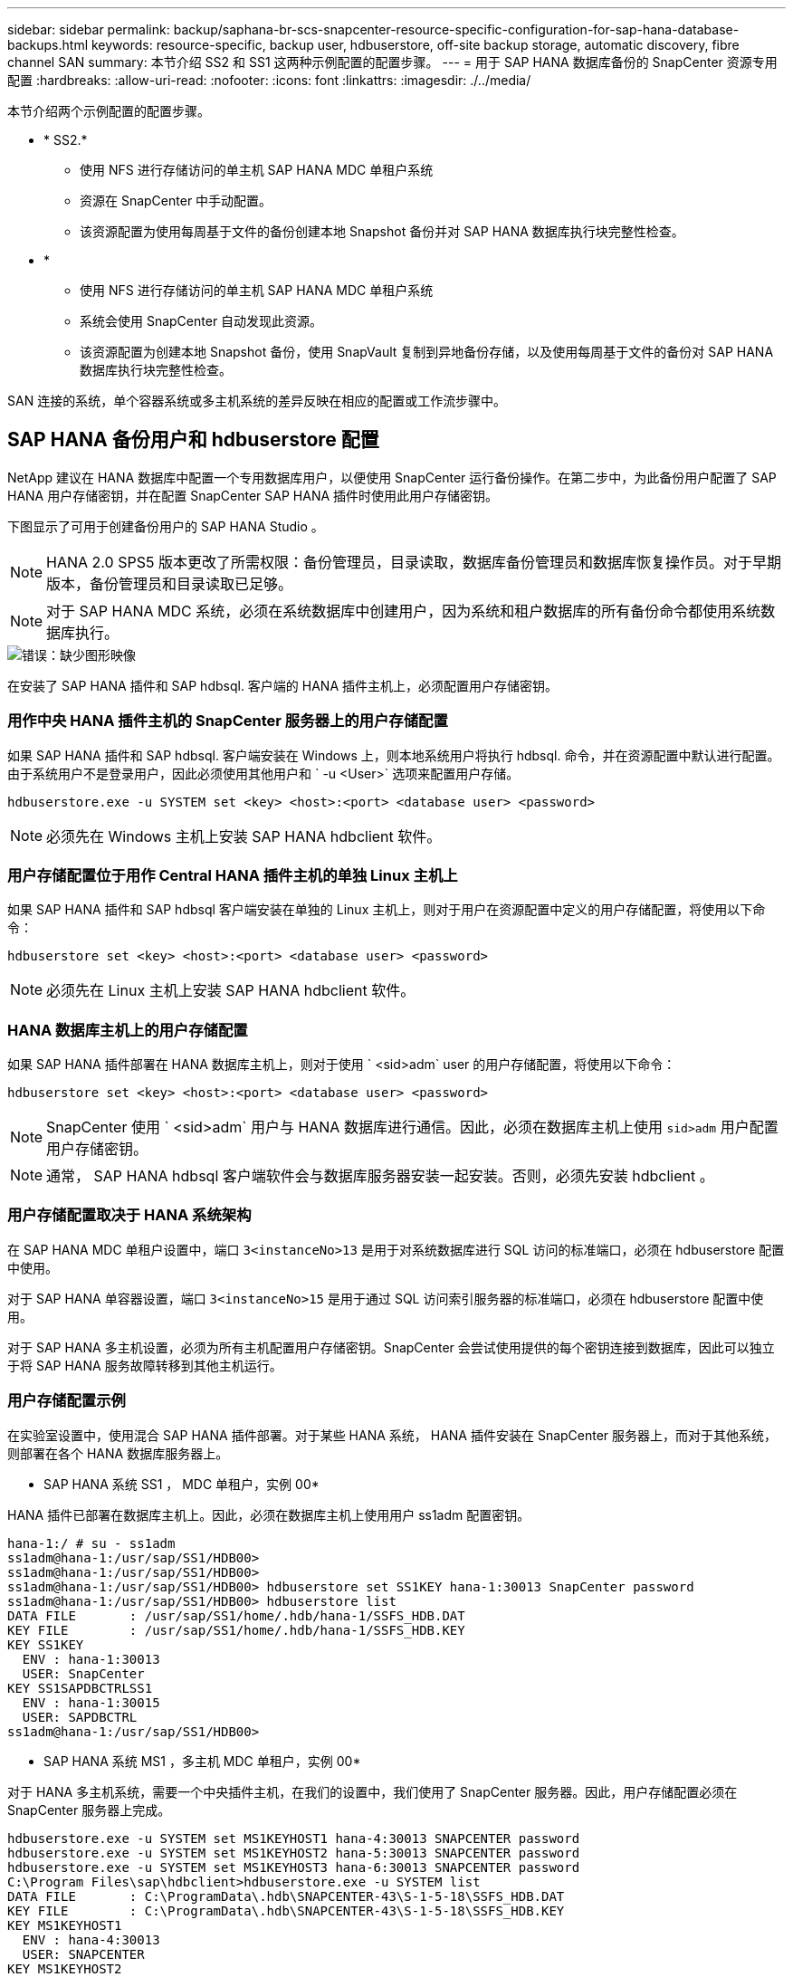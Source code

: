 ---
sidebar: sidebar 
permalink: backup/saphana-br-scs-snapcenter-resource-specific-configuration-for-sap-hana-database-backups.html 
keywords: resource-specific, backup user, hdbuserstore, off-site backup storage, automatic discovery, fibre channel SAN 
summary: 本节介绍 SS2 和 SS1 这两种示例配置的配置步骤。 
---
= 用于 SAP HANA 数据库备份的 SnapCenter 资源专用配置
:hardbreaks:
:allow-uri-read: 
:nofooter: 
:icons: font
:linkattrs: 
:imagesdir: ./../media/


[role="lead"]
本节介绍两个示例配置的配置步骤。

* * SS2.*
+
** 使用 NFS 进行存储访问的单主机 SAP HANA MDC 单租户系统
** 资源在 SnapCenter 中手动配置。
** 该资源配置为使用每周基于文件的备份创建本地 Snapshot 备份并对 SAP HANA 数据库执行块完整性检查。


* *
+
** 使用 NFS 进行存储访问的单主机 SAP HANA MDC 单租户系统
** 系统会使用 SnapCenter 自动发现此资源。
** 该资源配置为创建本地 Snapshot 备份，使用 SnapVault 复制到异地备份存储，以及使用每周基于文件的备份对 SAP HANA 数据库执行块完整性检查。




SAN 连接的系统，单个容器系统或多主机系统的差异反映在相应的配置或工作流步骤中。



== SAP HANA 备份用户和 hdbuserstore 配置

NetApp 建议在 HANA 数据库中配置一个专用数据库用户，以便使用 SnapCenter 运行备份操作。在第二步中，为此备份用户配置了 SAP HANA 用户存储密钥，并在配置 SnapCenter SAP HANA 插件时使用此用户存储密钥。

下图显示了可用于创建备份用户的 SAP HANA Studio 。


NOTE: HANA 2.0 SPS5 版本更改了所需权限：备份管理员，目录读取，数据库备份管理员和数据库恢复操作员。对于早期版本，备份管理员和目录读取已足够。


NOTE: 对于 SAP HANA MDC 系统，必须在系统数据库中创建用户，因为系统和租户数据库的所有备份命令都使用系统数据库执行。

image::saphana-br-scs-image53.png[错误：缺少图形映像]

在安装了 SAP HANA 插件和 SAP hdbsql. 客户端的 HANA 插件主机上，必须配置用户存储密钥。



=== 用作中央 HANA 插件主机的 SnapCenter 服务器上的用户存储配置

如果 SAP HANA 插件和 SAP hdbsql. 客户端安装在 Windows 上，则本地系统用户将执行 hdbsql. 命令，并在资源配置中默认进行配置。由于系统用户不是登录用户，因此必须使用其他用户和 ` -u <User>` 选项来配置用户存储。

....
hdbuserstore.exe -u SYSTEM set <key> <host>:<port> <database user> <password>
....

NOTE: 必须先在 Windows 主机上安装 SAP HANA hdbclient 软件。



=== 用户存储配置位于用作 Central HANA 插件主机的单独 Linux 主机上

如果 SAP HANA 插件和 SAP hdbsql 客户端安装在单独的 Linux 主机上，则对于用户在资源配置中定义的用户存储配置，将使用以下命令：

....
hdbuserstore set <key> <host>:<port> <database user> <password>
....

NOTE: 必须先在 Linux 主机上安装 SAP HANA hdbclient 软件。



=== HANA 数据库主机上的用户存储配置

如果 SAP HANA 插件部署在 HANA 数据库主机上，则对于使用 ` <sid>adm` user 的用户存储配置，将使用以下命令：

....
hdbuserstore set <key> <host>:<port> <database user> <password>
....

NOTE: SnapCenter 使用 ` <sid>adm` 用户与 HANA 数据库进行通信。因此，必须在数据库主机上使用 `sid>adm` 用户配置用户存储密钥。


NOTE: 通常， SAP HANA hdbsql 客户端软件会与数据库服务器安装一起安装。否则，必须先安装 hdbclient 。



=== 用户存储配置取决于 HANA 系统架构

在 SAP HANA MDC 单租户设置中，端口 `3<instanceNo>13` 是用于对系统数据库进行 SQL 访问的标准端口，必须在 hdbuserstore 配置中使用。

对于 SAP HANA 单容器设置，端口 `3<instanceNo>15` 是用于通过 SQL 访问索引服务器的标准端口，必须在 hdbuserstore 配置中使用。

对于 SAP HANA 多主机设置，必须为所有主机配置用户存储密钥。SnapCenter 会尝试使用提供的每个密钥连接到数据库，因此可以独立于将 SAP HANA 服务故障转移到其他主机运行。



=== 用户存储配置示例

在实验室设置中，使用混合 SAP HANA 插件部署。对于某些 HANA 系统， HANA 插件安装在 SnapCenter 服务器上，而对于其他系统，则部署在各个 HANA 数据库服务器上。

* SAP HANA 系统 SS1 ， MDC 单租户，实例 00*

HANA 插件已部署在数据库主机上。因此，必须在数据库主机上使用用户 ss1adm 配置密钥。

....
hana-1:/ # su - ss1adm
ss1adm@hana-1:/usr/sap/SS1/HDB00>
ss1adm@hana-1:/usr/sap/SS1/HDB00>
ss1adm@hana-1:/usr/sap/SS1/HDB00> hdbuserstore set SS1KEY hana-1:30013 SnapCenter password
ss1adm@hana-1:/usr/sap/SS1/HDB00> hdbuserstore list
DATA FILE       : /usr/sap/SS1/home/.hdb/hana-1/SSFS_HDB.DAT
KEY FILE        : /usr/sap/SS1/home/.hdb/hana-1/SSFS_HDB.KEY
KEY SS1KEY
  ENV : hana-1:30013
  USER: SnapCenter
KEY SS1SAPDBCTRLSS1
  ENV : hana-1:30015
  USER: SAPDBCTRL
ss1adm@hana-1:/usr/sap/SS1/HDB00>
....
* SAP HANA 系统 MS1 ，多主机 MDC 单租户，实例 00*

对于 HANA 多主机系统，需要一个中央插件主机，在我们的设置中，我们使用了 SnapCenter 服务器。因此，用户存储配置必须在 SnapCenter 服务器上完成。

....
hdbuserstore.exe -u SYSTEM set MS1KEYHOST1 hana-4:30013 SNAPCENTER password
hdbuserstore.exe -u SYSTEM set MS1KEYHOST2 hana-5:30013 SNAPCENTER password
hdbuserstore.exe -u SYSTEM set MS1KEYHOST3 hana-6:30013 SNAPCENTER password
C:\Program Files\sap\hdbclient>hdbuserstore.exe -u SYSTEM list
DATA FILE       : C:\ProgramData\.hdb\SNAPCENTER-43\S-1-5-18\SSFS_HDB.DAT
KEY FILE        : C:\ProgramData\.hdb\SNAPCENTER-43\S-1-5-18\SSFS_HDB.KEY
KEY MS1KEYHOST1
  ENV : hana-4:30013
  USER: SNAPCENTER
KEY MS1KEYHOST2
  ENV : hana-5:30013
  USER: SNAPCENTER
KEY MS1KEYHOST3
  ENV : hana-6:30013
  USER: SNAPCENTER
KEY SS2KEY
  ENV : hana-3:30013
  USER: SNAPCENTER
C:\Program Files\sap\hdbclient>
....


== 配置异地备份存储的数据保护

必须先配置数据保护关系以及执行初始数据传输，然后 SnapCenter 才能管理复制更新。

下图显示了为 SAP HANA 系统 SS1 配置的保护关系。在我们的示例中， SVM `han-primary` 上的源卷 `SS1_data_mnt00001` 会复制到 SVM `han-backup` 和目标卷 `SS1_data_mnt00001_dest` 。


NOTE: 此关系的计划必须设置为无，因为 SnapCenter 会触发 SnapVault 更新。

image::saphana-br-scs-image54.png[错误：缺少图形映像]

下图显示了保护策略。用于保护关系的保护策略用于定义 SnapMirror 标签以及在二级存储上保留备份。在我们的示例中，已用标签为 `Daily` ，保留设置为 5 。


NOTE: 要创建的策略中的 SnapMirror 标签必须与 SnapCenter 策略配置中定义的标签匹配。有关详细信息，请参见 "<<使用 SnapVault 复制执行每日 Snapshot 备份的策略>>。 "


NOTE: 异地备份存储上的备份保留在策略中定义，并由 ONTAP 控制。

image::saphana-br-scs-image55.png[错误：缺少图形映像]



== 手动配置 HANA 资源

本节介绍 SAP HANA 资源 SS2 和 MS1 的手动配置。

* SS2 是一个单主机 MDC 单租户系统
* MS1 是一个多主机 MDC 单租户系统。
+
.. 从资源选项卡中，选择 SAP HANA ，然后单击添加 SAP HANA 数据库。
.. 输入用于配置 SAP HANA 数据库的信息，然后单击下一步。
+
在示例 " 多租户数据库容器 " 中选择资源类型。

+

NOTE: 对于 HANA 单个容器系统，必须选择资源类型单个容器。所有其他配置步骤均相同。

+
对于我们的 SAP HANA 系统， SID 为 SS2 。

+
我们的示例中的 HANA 插件主机是 SnapCenter 服务器。

+
hdbuserstore 密钥必须与为 HANA 数据库 SS2 配置的密钥匹配。在我们的示例中，它是 SS2KEY 。

+
image::saphana-br-scs-image56.png[错误：缺少图形映像]

+

NOTE: 对于 SAP HANA 多主机系统，必须包括所有主机的 hdbuserstore 密钥，如下图所示。SnapCenter 将尝试使用列表中的第一个密钥进行连接，如果第一个密钥不起作用，则继续使用另一个密钥。要在具有辅助主机和备用主机的多主机系统中支持 HANA 故障转移，需要执行此操作。

+
image::saphana-br-scs-image57.png[错误：缺少图形映像]

.. 为存储系统（ SVM ）和卷名称选择所需的数据。
+
image::saphana-br-scs-image58.png[错误：缺少图形映像]

+

NOTE: 对于光纤通道 SAN 配置，还需要选择 LUN 。

+

NOTE: 对于 SAP HANA 多主机系统，必须选择 SAP HANA 系统的所有数据卷，如下图所示。

+
image::saphana-br-scs-image59.png[错误：缺少图形映像]

+
此时将显示资源配置的摘要屏幕。

.. 单击完成以添加 SAP HANA 数据库。
+
image::saphana-br-scs-image60.png[错误：缺少图形映像]

.. 完成资源配置后，请按照 " " 一节中所述配置资源保护<<资源保护配置>>。 "






== 自动发现 HANA 数据库

本节介绍如何自动发现 SAP HANA 资源 SS1 （采用 NFS 的单主机 MDC 单租户系统）。对于 HANA 单个容器， HANA MDC 多租户系统以及使用光纤通道 SAN 的 HANA 系统，所述的所有步骤都是相同的。


NOTE: SAP HANA 插件需要 Java 64 位版本 1.8 。在部署 SAP HANA 插件之前，必须在主机上安装 Java 。

. 在主机选项卡中，单击添加。
. 提供主机信息并选择要安装的 SAP HANA 插件。单击提交。
+
image::saphana-br-scs-image61.png[错误：缺少图形映像]

. 确认指纹。
+
image::saphana-br-scs-image62.png[错误：缺少图形映像]

+
HANA 插件和 Linux 插件的安装会自动启动。安装完成后，主机的状态列将显示正在运行。此屏幕还会显示 Linux 插件与 HANA 插件一起安装。

+
image::saphana-br-scs-image63.png[错误：缺少图形映像]

+
安装此插件后， HANA 资源的自动发现过程将自动启动。在资源屏幕中，将创建一个新资源，该资源将标记为已锁定，并带有红色挂锁图标。

. 选择并单击资源以继续配置。
+

NOTE: 您也可以通过单击刷新资源在资源屏幕中手动触发自动发现过程。

+
image::saphana-br-scs-image64.png[错误：缺少图形映像]

. 提供 HANA 数据库的用户存储密钥。
+
image::saphana-br-scs-image65.png[错误：缺少图形映像]

+
第二级自动发现过程从发现租户数据和存储占用空间信息开始。

. 单击详细信息以查看资源拓扑视图中的 HANA 资源配置信息。
+
image::saphana-br-scs-image66.png[错误：缺少图形映像]

+
image::saphana-br-scs-image67.png[错误：缺少图形映像]

+
资源配置完成后，必须按照下一节所述执行资源保护配置。





== 资源保护配置

本节介绍资源保护配置。无论自动发现资源还是手动配置资源，资源保护配置都是相同的。对于所有 HANA 架构，单个或多个主机，单个容器或 MDC 系统，此功能也是相同的。

. 在资源选项卡中，双击资源。
. 为 Snapshot 副本配置自定义名称格式。
+

NOTE: NetApp 建议使用自定义 Snapshot 副本名称来轻松确定使用哪个策略和计划类型创建了哪些备份。通过在 Snapshot 副本名称中添加计划类型，您可以区分计划备份和按需备份。按需备份的 `schedule name` 字符串为空，而计划备份包括字符串 `hourly` ， `Daily` ， `或 Weekly` 。

+
在下图所示的配置中，备份和 Snapshot 副本名称采用以下格式：

+
** 计划的每小时备份： `snapCenter_LocalSnap_hourly_<time_stamp>`
** 计划的每日备份： `snapCenter_LocalSnapAndSnapVault_daily _ <time_stamp>`
** 按需每小时备份： `snapCenter_LocalSnap_<time_stamp>`
** 按需每日备份： `snapCenter_LocalSnapAndSnapVault_<time_stamp>`
+

NOTE: 即使在策略配置中为按需备份定义了保留，但只有在执行另一个按需备份时，才会执行内务管理。因此，通常必须在 SnapCenter 中手动删除按需备份，以确保这些备份也会在 SAP HANA 备份目录中删除，并且日志备份整理不会基于旧的按需备份。

+
image::saphana-br-scs-image68.png[错误：缺少图形映像]



. 无需在 " 应用程序设置 " 页面上进行任何特定设置。单击下一步。
+
image::saphana-br-scs-image69.png[错误：缺少图形映像]

. 选择要添加到资源中的策略。
+
image::saphana-br-scs-image70.png[错误：缺少图形映像]

. 定义 LocalSnap 策略的计划（在此示例中，每四小时一次）。
+
image::saphana-br-scs-image71.png[错误：缺少图形映像]

. 定义 LocalSnapAndSnapVault 策略的计划（在此示例中，每天一次）。
+
image::saphana-br-scs-image72.png[错误：缺少图形映像]

. 定义块完整性检查策略的计划（在此示例中，每周一次）。
+
image::saphana-br-scs-image73.png[错误：缺少图形映像]

. 提供有关电子邮件通知的信息。
+
image::saphana-br-scs-image74.png[错误：缺少图形映像]

. 在摘要页面上，单击完成。
+
image::saphana-br-scs-image75.png[错误：缺少图形映像]

. 现在，可以在拓扑页面上创建按需备份。计划的备份会根据配置设置执行。
+
image::saphana-br-scs-image76.png[错误：缺少图形映像]





== 适用于光纤通道 SAN 环境的其他配置步骤

根据 HANA 版本和 HANA 插件部署， SAP HANA 系统使用光纤通道和 XFS 文件系统的环境需要执行其他配置步骤。


NOTE: 只有在 SnapCenter 中手动配置的 HANA 资源才需要执行这些额外的配置步骤。此外，仅 HANA 1.0 版和截至 SPS2 的 HANA 2.0 版也需要此功能。

当 HANA 备份保存点由 SAP HANA 中的 SnapCenter 触发时， SAP HANA 会最后为每个租户和数据库服务写入 Snapshot ID 文件（例如， ` /ha/data/SID/mnt00001/hdb00001/snapshot_databackup_0_1` ）。这些文件属于存储上的数据卷，因此属于存储 Snapshot 副本。在还原备份的情况下执行恢复时，必须提供此文件。由于在 Linux 主机上使用 XFS 文件系统缓存元数据，因此该文件在存储层不会立即可见。元数据缓存的标准 XFS 配置为 30 秒。


NOTE: 借助 HANA 2.0 SPS3 ， SAP 将这些 Snapshot ID 文件的写入操作更改为同步，这样元数据缓存就不会成为问题。


NOTE: 对于 SnapCenter 4.3 ，如果 HANA 插件部署在数据库主机上，则 Linux 插件会在触发存储 Snapshot 之前在主机上执行文件系统刷新操作。在这种情况下，元数据缓存不是问题。

在 SnapCenter 中，您必须配置 `postquiesce` 命令，该命令会等待 XFS 元数据缓存转储到磁盘层。

可以使用以下命令检查元数据缓存的实际配置：

....
stlrx300s8-2:/ # sysctl -A | grep xfssyncd_centisecs
fs.xfs.xfssyncd_centisecs = 3000
....
NetApp 建议使用的等待时间是 `fs.xfs.xfssyncd_centis` 参数值的两倍。由于默认值为 30 秒，因此请将休眠命令设置为 60 秒。

如果将 SnapCenter 服务器用作中央 HANA 插件主机，则可以使用批处理文件。批处理文件必须包含以下内容：

....
@echo off
waitfor AnyThing /t 60 2>NUL
Exit /b 0
....
此批处理文件可以保存为 `C ： \Program Files\NetApp\Wait60Sec.bat` 。在资源保护配置中，必须将批处理文件添加为后暂停命令。

如果使用单独的 Linux 主机作为中央 HANA 插件主机，则必须在 SnapCenter UI 中将命令 ` /bin/休眠 60` 配置为后暂停命令。

下图显示了资源保护配置屏幕中的 POST Quiesce 命令。

image::saphana-br-scs-image77.png[错误：缺少图形映像]
